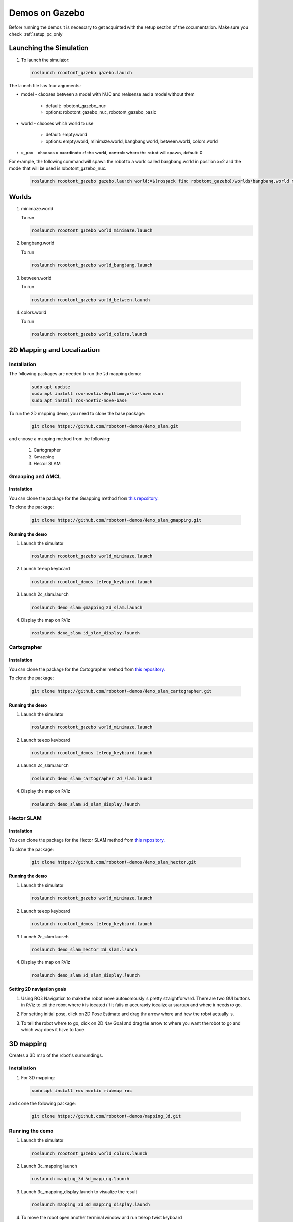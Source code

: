 .. _demos_on_gazebo:

###############
Demos on Gazebo
###############

Before running the demos it is necessary to get acquinted with the setup section of the documentation.
Make sure you check: :ref:`setup_pc_only`

Launching the Simulation
------------------------

#. To launch the simulator: 

   .. code-block:: bash
      
      roslaunch robotont_gazebo gazebo.launch


The launch file has four arguments:

* model - chooses between a model with NUC and realsense and a model without them

    * default: robotont_gazebo_nuc 

    * options: robotont_gazebo_nuc, robotont_gazebo_basic

* world - chooses which world to use

    * default: empty.world

    * options: empty.world, minimaze.world, bangbang.world, between.world, colors.world

* x_pos - chooses x coordinate of the world, controls where the robot will spawn, default: 0


For example, the following command will spawn the robot to a world called bangbang.world in position x=2 and 
the model that will be used is robotont_gazebo_nuc.

   
   .. code-block:: bash

      roslaunch robotont_gazebo gazebo.launch world:=$(rospack find robotont_gazebo)/worlds/bangbang.world model:=robotont_gazebo_nuc x_pos:=2


Worlds
-------

#. minimaze.world

   .. image:: /files/pictures/maze.png
      :width: 400

   To run

   .. code-block:: bash
      
      roslaunch robotont_gazebo world_minimaze.launch

#. bangbang.world

   .. image:: /files/pictures/bangbang.png
      :width: 400

   To run 

   .. code-block:: bash
      
      roslaunch robotont_gazebo world_bangbang.launch

#. between.world

   .. image:: /files/pictures/between.png
      :width: 400

   To run

   .. code-block:: bash
      
      roslaunch robotont_gazebo world_between.launch

#. colors.world

   .. image:: /files/pictures/colors.png
      :width: 400

   To run

   .. code-block:: bash
      
      roslaunch robotont_gazebo world_colors.launch


2D Mapping and Localization
----------------------------

Installation
~~~~~~~~~~~~
The following packages are needed to run the 2d mapping demo:

   .. code-block:: bash
      
      sudo apt update
      sudo apt install ros-noetic-depthimage-to-laserscan
      sudo apt install ros-noetic-move-base
      
To run the 2D mapping demo, you need to clone the base package:

   .. code-block:: bash
      
      git clone https://github.com/robotont-demos/demo_slam.git


and choose a mapping method from the following:

   1. Cartographer 
   2. Gmapping
   3. Hector SLAM

Gmapping and AMCL
~~~~~~~~~~~~~~~~~~

Installation
************

You can clone the package for the Gmapping method from `this repository. <https://github.com/robotont-demos/demo_slam_gmapping>`__

To clone the package:

   .. code-block:: bash
      
      git clone https://github.com/robotont-demos/demo_slam_gmapping.git


Running the demo
****************

#. Launch the simulator

   .. code-block:: bash
      
      roslaunch robotont_gazebo world_minimaze.launch

#. Launch teleop keyboard

   .. code-block:: bash
      
      roslaunch robotont_demos teleop_keyboard.launch 

#. Launch 2d_slam.launch

   .. code-block:: bash
      
      roslaunch demo_slam_gmapping 2d_slam.launch

#. Display the map on RViz

   .. code-block:: bash
      
      roslaunch demo_slam 2d_slam_display.launch

Cartographer
~~~~~~~~~~~~

Installation
************

You can clone the package for the Cartographer method from `this repository. <https://github.com/robotont-demos/demo_slam_cartographer>`__

To clone the package:

   .. code-block:: bash
      
      git clone https://github.com/robotont-demos/demo_slam_cartographer.git

Running the demo
****************

#. Launch the simulator

   .. code-block:: bash
      
      roslaunch robotont_gazebo world_minimaze.launch

#. Launch teleop keyboard

   .. code-block:: bash
      
      roslaunch robotont_demos teleop_keyboard.launch 

#. Launch 2d_slam.launch

   .. code-block:: bash
      
      roslaunch demo_slam_cartographer 2d_slam.launch

#. Display the map on RViz

   .. code-block:: bash
      
      roslaunch demo_slam 2d_slam_display.launch

Hector SLAM
~~~~~~~~~~~~

Installation
************

You can clone the package for the Hector SLAM method from `this repository. <https://github.com/robotont-demos/demo_slam_hector>`__

To clone the package:

   .. code-block:: bash
      
      git clone https://github.com/robotont-demos/demo_slam_hector.git

Running the demo
****************

#. Launch the simulator

   .. code-block:: bash
      
      roslaunch robotont_gazebo world_minimaze.launch

#. Launch teleop keyboard

   .. code-block:: bash
      
      roslaunch robotont_demos teleop_keyboard.launch 

#. Launch 2d_slam.launch

   .. code-block:: bash
      
      roslaunch demo_slam_hector 2d_slam.launch

#. Display the map on RViz

   .. code-block:: bash
      
      roslaunch demo_slam 2d_slam_display.launch
 

Setting 2D navigation goals
****************************

#. Using ROS Navigation to make the robot move autonomously is pretty straightforward. There are two GUI buttons in RViz to tell the robot where it is located (if it fails to accurately localize at startup) and where it needs to go.

#. For setting initial pose, click on 2D Pose Estimate and drag the arrow where and how the robot actually is.
 
   .. image:: /files/pictures/poseestimatearrow.png
    :width: 400


#.  To tell the robot where to go, click on 2D Nav Goal
    and drag the arrow to where you want the robot to go
    and which way does it have to face.

   .. image:: /files/pictures/2dnavgoalarrow.png
    :width: 400

3D mapping
----------

Creates a 3D map of the robot's surroundings.

Installation
~~~~~~~~~~~~

#. For 3D mapping:

   .. code-block:: bash
      
      sudo apt install ros-noetic-rtabmap-ros

and clone the following package: 
      
   .. code-block:: bash
      
      git clone https://github.com/robotont-demos/mapping_3d.git

Running the demo
~~~~~~~~~~~~~~~~

#. Launch the simulator

   .. code-block:: bash
      
      roslaunch robotont_gazebo world_colors.launch

#. Launch 3d_mapping.launch

   .. code-block:: bash
      
      roslaunch mapping_3d 3d_mapping.launch

#. Launch 3d_mapping_display.launch to visualize the result

   .. code-block:: bash
      
      roslaunch mapping_3d 3d_mapping_display.launch

#. To move the robot open another terminal window and run teleop twist keyboard

   .. code-block:: bash
      
      rosrun robotont_demos teleop_keyboard.launch 

   .. hint:: Notice that the teleop node only receives keypresses when the terminal window is active.

  .. image:: /files/pictures/3d_mapping_gazebo.png
    :width: 400

The robot identifies and tracks the pose of the provided AR tag and acts accordingly.

Follow the leader
~~~~~~~~~~~~~~~~~

The follow the leader demo showing the capabilities of the Robotont platform to detect and follow the AR Tag.

Installation
************

#. For AR tracking:

   .. code-block:: bash
      
      git clone https://github.com/machinekoder/ar_track_alvar.git -b noetic-devel
      git clone https://github.com/robotont-demos/demo_ar_follow_the_leader.git

Running the demo
****************

#. **On Robotont on-board computer or on PC** launch ar_follow_the_leader.launch (change tag_nr with your AR tag number)

   .. code-block:: bash
      
      roslaunch ar_follow_the_leader ar_follow_the_leader.launch marker_id:=tag_nr

#. **On PC** launch ar_marker_display.launch to visualize the result

   .. code-block:: bash
      
      roslaunch ar_follow_the_leader ar_marker_display.launch

AR steering
-----------

The AR steering demo showing the capabilities of the Robotont platform to detect and follow the AR Tag.

This demo wasn't in the original github page (that is online) so I will confirm over the weekend the correct installation and running instructions.
